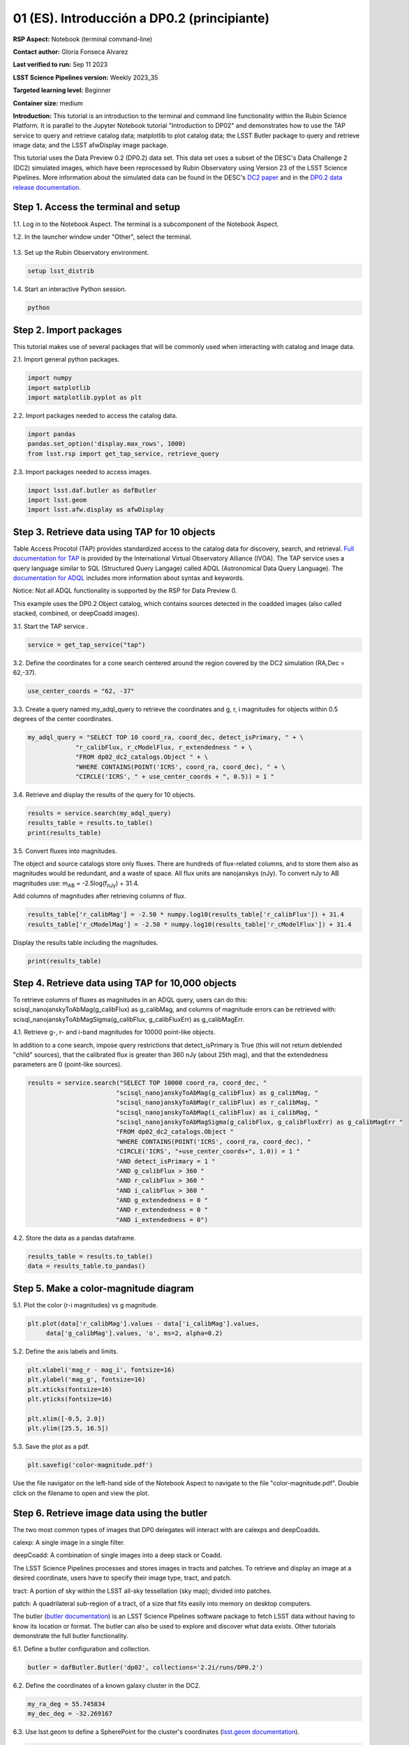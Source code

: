 .. Review the README on instructions to contribute.
.. Review the style guide to keep a consistent approach to the documentation.
.. Static objects, such as figures, should be stored in the _static directory. Review the _static/README on instructions to contribute.
.. Do not remove the comments that describe each section. They are included to provide guidance to contributors.
.. Do not remove other content provided in the templates, such as a section. Instead, comment out the content and include comments to explain the situation. For example:
	- If a section within the template is not needed, comment out the section title and label reference. Do not delete the expected section title, reference or related comments provided from the template.
    - If a file cannot include a title (surrounded by ampersands (#)), comment out the title from the template and include a comment explaining why this is implemented (in addition to applying the ``title`` directive).

.. This is the label that can be used for cross referencing this file.
.. Recommended title label format is "Directory Name"-"Title Name" -- Spaces should be replaced by hyphens.
.. _Tutorials-Examples-DP0-2-Cmndline-Beginner-ES:
.. Each section should include a label for cross referencing to a given area.
.. Recommended format for all labels is "Title Name"-"Section Name" -- Spaces should be replaced by hyphens.
.. To reference a label that isn't associated with an reST object such as a title or figure, you must include the link and explicit title using the syntax :ref:`link text <label-name>`.
.. A warning will alert you of identical labels during the linkcheck process.

############################################
01 (ES). Introducción a DP0.2 (principiante)
############################################

.. This section should provide a brief, top-level description of the page.

**RSP Aspect:** Notebook (terminal command-line)

**Contact author:** Gloria Fonseca Alvarez

**Last verified to run:** Sep 11 2023

**LSST Science Pipelines version:** Weekly 2023_35

**Targeted learning level:** Beginner

**Container size:** medium

**Introduction:** 
This tutorial is an introduction to the terminal and command line functionality within the Rubin Science Platform.
It is parallel to the Jupyter Notebook tutorial "Introduction to DP02" and demonstrates how to use the TAP service to query and retrieve catalog data;
matplotlib to plot catalog data; the LSST Butler package to query and retrieve image data; and the LSST afwDisplay image package.

This tutorial uses the Data Preview 0.2 (DP0.2) data set.
This data set uses a subset of the DESC's Data Challenge 2 (DC2) simulated images, which have been reprocessed by Rubin Observatory using Version 23 of the LSST Science Pipelines.
More information about the simulated data can be found in the DESC's `DC2 paper <https://ui.adsabs.harvard.edu/abs/2021ApJS..253...31L/abstract>`_ and in the `DP0.2 data release documentation <https://dp0-2.lsst.io>`_.


.. _DP0-2-Cmndline-Beginner-ES-Step-1:

Step 1. Access the terminal and setup
=====================================

1.1. Log in to the Notebook Aspect. The terminal is a subcomponent of the Notebook Aspect.

1.2. In the launcher window under "Other", select the terminal.

.. figure:: /_static/other_terminal.png
	:alt: Options visible in the section of the launcher entitled other within the notebook aspect.  
		Selections from the left are: terminal launcher, text file, markdown file, python file, and a help button. 

1.3. Set up the Rubin Observatory environment.

.. code-block::

    setup lsst_distrib

1.4. Start an interactive Python session.

.. code-block::

    python


.. _DP0-2-Cmndline-Beginner-ES-Step-2:

Step 2. Import packages
=======================

This tutorial makes use of several packages that will be commonly used when interacting with catalog and image data. 

2.1. Import general python packages.

.. code-block::

    import numpy
    import matplotlib
    import matplotlib.pyplot as plt

2.2. Import packages needed to access the catalog data.

.. code-block::

    import pandas 
    pandas.set_option('display.max_rows', 1000)
    from lsst.rsp import get_tap_service, retrieve_query

2.3. Import packages needed to access images.

.. code-block::

    import lsst.daf.butler as dafButler
    import lsst.geom
    import lsst.afw.display as afwDisplay



.. _DP0-2-Cmndline-Beginner-ES-Step-3:

Step 3. Retrieve data using TAP for 10 objects
==============================================

Table Access Procotol (TAP) provides standardized access to the catalog data for discovery, search, and retrieval.
`Full documentation for TAP <https://www.ivoa.net/documents/TAP/20190927/index.html>`_ is provided by the International Virtual Observatory Alliance (IVOA).
The TAP service uses a query language similar to SQL (Structured Query Langage) called ADQL (Astronomical Data Query Language).
The `documentation for ADQL <https://www.ivoa.net/documents/latest/ADQL.html>`_ includes more information about syntax and keywords.

Notice: Not all ADQL functionality is supported by the RSP for Data Preview 0.

This example uses the DP0.2 Object catalog, which contains sources detected in the coadded images (also called stacked, combined, or deepCoadd images).

3.1. Start the TAP service .

.. code-block::

    service = get_tap_service("tap")
    
3.2. Define the coordinates for a cone search centered around the region covered by the DC2 simulation (RA,Dec = 62,-37).

.. code-block::

    use_center_coords = "62, -37"

3.3. Create a query named my_adql_query to retrieve the coordinates and g, r, i magnitudes for objects within 0.5 degrees of the center coordinates.

.. code-block:: 

   my_adql_query = "SELECT TOP 10 coord_ra, coord_dec, detect_isPrimary, " + \
                "r_calibFlux, r_cModelFlux, r_extendedness " + \
                "FROM dp02_dc2_catalogs.Object " + \
                "WHERE CONTAINS(POINT('ICRS', coord_ra, coord_dec), " + \
                "CIRCLE('ICRS', " + use_center_coords + ", 0.5)) = 1 "

3.4. Retrieve and display the results of the query for 10 objects.

.. code-block::

    results = service.search(my_adql_query)
    results_table = results.to_table()
    print(results_table)   

3.5. Convert fluxes into magnitudes.

The object and source catalogs store only fluxes.
There are hundreds of flux-related columns, and to store them also as magnitudes would be redundant, and a waste of space.
All flux units are nanojanskys (nJy).
To convert nJy to AB magnitudes use: |mab| = -2.5log(|fnJy|) + 31.4. 

.. |mab| replace:: m\ :sub:`AB`\ 
.. |fnJy| replace:: f\ :sub:`nJy`\

Add columns of magnitudes after retrieving columns of flux.

.. code-block::
   
     results_table['r_calibMag'] = -2.50 * numpy.log10(results_table['r_calibFlux']) + 31.4
     results_table['r_cModelMag'] = -2.50 * numpy.log10(results_table['r_cModelFlux']) + 31.4
     
Display the results table including the magnitudes.

.. code-block::

    print(results_table) 



.. _DP0-2-Cmndline-Beginner-ES-Step-4:

Step 4. Retrieve data using TAP for 10,000 objects
==================================================

To retrieve columns of fluxes as magnitudes in an ADQL query, users can do this:
scisql_nanojanskyToAbMag(g_calibFlux) as g_calibMag,
and columns of magnitude errors can be retrieved with:
scisql_nanojanskyToAbMagSigma(g_calibFlux, g_calibFluxErr) as g_calibMagErr.

4.1. Retrieve g-, r- and i-band magnitudes for 10000 point-like objects.

In addition to a cone search, impose query restrictions that detect_isPrimary is True (this will not return deblended "child" sources), that the calibrated flux is greater than 360 nJy (about 25th mag), and that the extendedness parameters are 0 (point-like sources).

.. code-block::

 results = service.search("SELECT TOP 10000 coord_ra, coord_dec, "
                         "scisql_nanojanskyToAbMag(g_calibFlux) as g_calibMag, "
                         "scisql_nanojanskyToAbMag(r_calibFlux) as r_calibMag, "
                         "scisql_nanojanskyToAbMag(i_calibFlux) as i_calibMag, "
                         "scisql_nanojanskyToAbMagSigma(g_calibFlux, g_calibFluxErr) as g_calibMagErr "
                         "FROM dp02_dc2_catalogs.Object "
                         "WHERE CONTAINS(POINT('ICRS', coord_ra, coord_dec), "
                         "CIRCLE('ICRS', "+use_center_coords+", 1.0)) = 1 "
                         "AND detect_isPrimary = 1 "
                         "AND g_calibFlux > 360 "
                         "AND r_calibFlux > 360 "
                         "AND i_calibFlux > 360 "
                         "AND g_extendedness = 0 "
                         "AND r_extendedness = 0 "
                         "AND i_extendedness = 0")

4.2. Store the data as a pandas dataframe. 

.. code-block::
    
    results_table = results.to_table()
    data = results_table.to_pandas()



.. _DP0-2-Cmndline-Beginner-ES-Step-5:

Step 5. Make a color-magnitude diagram
======================================

5.1. Plot the color (r-i magnitudes) vs g magnitude.

.. code-block::

    plt.plot(data['r_calibMag'].values - data['i_calibMag'].values,
         data['g_calibMag'].values, 'o', ms=2, alpha=0.2)
	 
5.2. Define the axis labels and limits.

.. code-block::

    plt.xlabel('mag_r - mag_i', fontsize=16)
    plt.ylabel('mag_g', fontsize=16)
    plt.xticks(fontsize=16)
    plt.yticks(fontsize=16)

    plt.xlim([-0.5, 2.0])
    plt.ylim([25.5, 16.5])

5.3. Save the plot as a pdf.

.. code-block::

    plt.savefig('color-magnitude.pdf')

Use the file navigator on the left-hand side of the Notebook Aspect to navigate to the file "color-magnitude.pdf".
Double click on the filename to open and view the plot.
    
.. figure:: /_static/cl_color-magnitude.jpg
	:alt: Color-magnitude diagram plotting magnitude g on the y-axis and magnitude r minus magnitude i color on the x-axis.  
		There are a number of vertical bands representing various color magnitudes ranging from 0.6 to 1.7.  This feature is unique to this simulated data set. 


.. _DP0-2-Cmndline-Beginner-ES-Step-6:

Step 6. Retrieve image data using the butler
============================================

The two most common types of images that DP0 delegates will interact with are calexps and deepCoadds.

calexp: A single image in a single filter.

deepCoadd: A combination of single images into a deep stack or Coadd.

The LSST Science Pipelines processes and stores images in tracts and patches. To retrieve and display an image at a desired coordinate, users have to specify their image type, tract, and patch.

tract: A portion of sky within the LSST all-sky tessellation (sky map); divided into patches.

patch: A quadrilateral sub-region of a tract, of a size that fits easily into memory on desktop computers.

The butler (`butler documentation <https://pipelines.lsst.io/modules/lsst.daf.butler/index.html>`_) is an LSST Science Pipelines software package to fetch LSST data without having to know its location or format. The butler can also be used to explore and discover what data exists. Other tutorials demonstrate the full butler functionality.

6.1. Define a butler configuration and collection.

.. code-block::

    butler = dafButler.Butler('dp02', collections='2.2i/runs/DP0.2')

6.2. Define the coordinates of a known galaxy cluster in the DC2. 

.. code-block::

    my_ra_deg = 55.745834
    my_dec_deg = -32.269167

6.3. Use lsst.geom to define a SpherePoint for the cluster's coordinates (`lsst.geom documentation <https://pipelines.lsst.io/modules/lsst.geom/index.html>`_).

.. code-block::

    my_spherePoint = lsst.geom.SpherePoint(my_ra_deg*lsst.geom.degrees, my_dec_deg*lsst.geom.degrees)
    print(my_spherePoint)

6.3. Retrieve the DC2 skymap (`skymap documentation <https://pipelines.lsst.io/modules/lsst.skymap/index.html>`_) and identify the tract and patch.

.. code-block::

    skymap = butler.get('skyMap')
    tract = skymap.findTract(my_spherePoint)
    patch = tract.findPatch(my_spherePoint)

    my_tract = tract.tract_id
    my_patch = patch.getSequentialIndex()

    print('my_tract: ', my_tract)
    print('my_patch: ', my_patch)

6.4. Retrieve the deep i-band Coadd.

.. code-block::

    dataId = {'band': 'i', 'tract': my_tract, 'patch': my_patch}
    my_deepCoadd = butler.get('deepCoadd', dataId=dataId)


.. _DP0-2-Cmndline-Beginner-ES-Step-7:

Step 7. Display the image
=========================

Image data retrieved with the butler can be displayed several different ways.

7.1. Display the image using afwDisplay (`afwDisplay documentation <https://pipelines.lsst.io/modules/lsst.afw.display/index.html>`_).

.. code-block::

    afwDisplay.setDefaultBackend('matplotlib')

.. code-block::
    
    fig = plt.figure(figsize=(10, 8))
    afw_display = afwDisplay.Display(1)
    afw_display.scale('asinh', 'zscale')
    afw_display.mtv(my_deepCoadd.image)
    plt.gca().axis('on')
    plt.savefig('my_deepCoadd.pdf')
    
Use the file navigator on the left-hand side of the Notebook Aspect to navigate to the file "my_deepCoadd.pdf".
Double click on the filename to open and view the image.
    
.. figure:: /_static/cl_my-deep-Coadd.jpg
	:alt: A four thousand by four thousand pixel screen capture of an astronomical image that has been plotted in a Jupyter notebook.  
		A large concentration of elongated points is concentrated at the lower-left quadrant and suggests a cluster of galaxies.  
    
7.2. Display the image using Firefly (`Firefly documentation <https://pipelines.lsst.io/modules/lsst.display.firefly/index.html>`_).

.. code-block::

    afwDisplay.setDefaultBackend('firefly')
    afw_display = afwDisplay.Display(frame=1)
    afw_display.mtv(my_deepCoadd)
   
Optional: For a demonstration of the Firefly interactive interface, work through "03b Image Display with Firefly" of the :ref:`DP0-2-Tutorials-Notebooks`.

7.3. When you're done, exit python to return to the regular command line.

.. code-block::

    exit()

